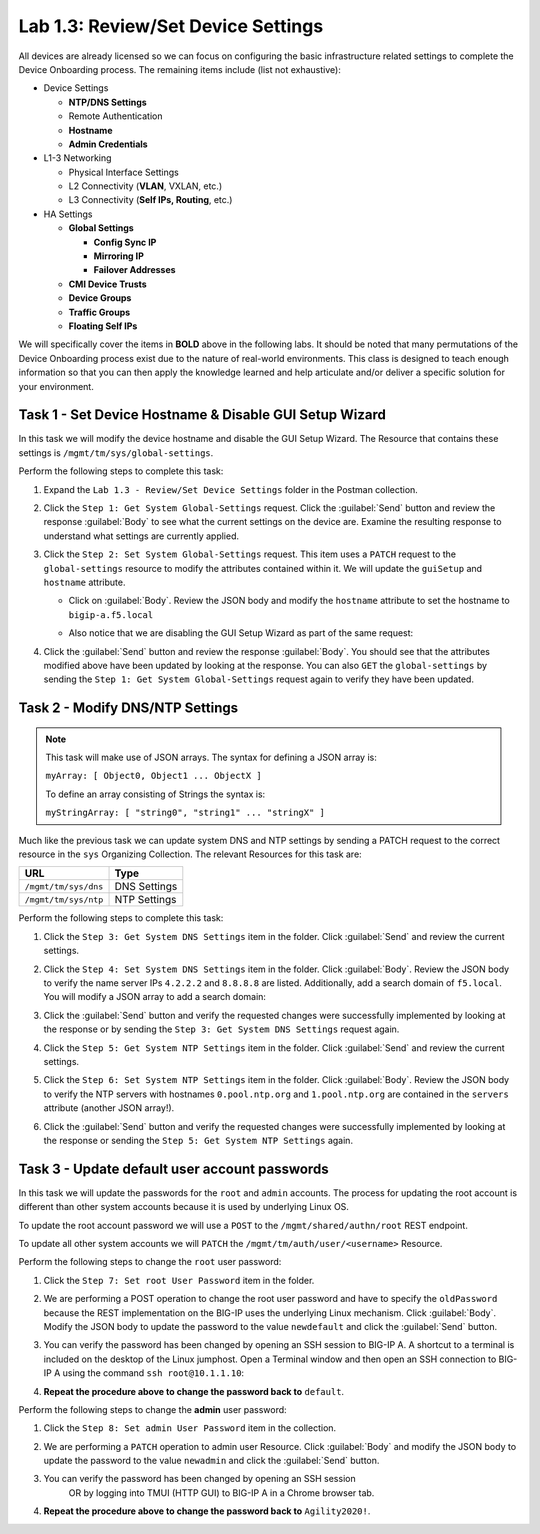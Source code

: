 Lab 1.3: Review/Set Device Settings
-----------------------------------

All devices are already licensed so we can focus on
configuring the basic infrastructure related settings to complete the
Device Onboarding process. The remaining items include (list not
exhaustive):

-  Device Settings

   -  **NTP/DNS Settings**

   -  Remote Authentication

   -  **Hostname**

   -  **Admin Credentials**

-  L1-3 Networking

   -  Physical Interface Settings

   -  L2 Connectivity (**VLAN**, VXLAN, etc.)

   -  L3 Connectivity (**Self IPs, Routing**, etc.)

-  HA Settings

   -  **Global Settings**

      -  **Config Sync IP**

      -  **Mirroring IP**

      -  **Failover Addresses**

   -  **CMI Device Trusts**

   -  **Device Groups**

   -  **Traffic Groups**

   -  **Floating Self IPs**

We will specifically cover the items in **BOLD** above in the following
labs. It should be noted that many permutations of the Device Onboarding
process exist due to the nature of real-world environments. This class is
designed to teach enough information so that you can then apply the
knowledge learned and help articulate and/or deliver a specific solution
for your environment.

Task 1 - Set Device Hostname & Disable GUI Setup Wizard
~~~~~~~~~~~~~~~~~~~~~~~~~~~~~~~~~~~~~~~~~~~~~~~~~~~~~~~

In this task we will modify the device hostname and disable the GUI
Setup Wizard. The Resource that contains these settings is
``/mgmt/tm/sys/global-settings``.

Perform the following steps to complete this task:

#. Expand the ``Lab 1.3 - Review/Set Device Settings`` folder in the
   Postman collection.

#. Click the ``Step 1: Get System Global-Settings`` request. Click the
   :guilabel:`Send` button and review the response :guilabel:`Body` to see what
   the current settings on the device are. Examine the resulting response to
   understand what settings are currently applied.

#. Click the ``Step 2: Set System Global-Settings`` request. This item uses
   a ``PATCH`` request to the ``global-settings`` resource to modify the
   attributes contained within it. We will update the ``guiSetup`` and
   ``hostname`` attribute.

   - Click on :guilabel:`Body`. Review the JSON body and modify the ``hostname``
     attribute to set the hostname to ``bigip-a.f5.local``

   - Also notice that we are disabling the GUI Setup Wizard as part of
     the same request:

     |lab-3-1|

#. Click the :guilabel:`Send` button and review the response :guilabel:`Body`.
   You should see that the attributes modified above have been updated by
   looking at the response. You can also ``GET`` the ``global-settings`` by
   sending the ``Step 1: Get System Global-Settings`` request again to verify
   they have been updated.

Task 2 - Modify DNS/NTP Settings
~~~~~~~~~~~~~~~~~~~~~~~~~~~~~~~~

.. NOTE:: This task will make use of JSON arrays.  The syntax for defining a
   JSON array is:

   ``myArray: [ Object0, Object1 ... ObjectX ]``

   To define an array consisting of Strings the syntax is:

   ``myStringArray: [ "string0", "string1" ... "stringX" ]``

Much like the previous task we can update system DNS and NTP settings by
sending a PATCH request to the correct resource in the ``sys`` Organizing
Collection. The relevant Resources for this task are:

.. list-table::
   :header-rows: 1

   * - **URL**
     - **Type**
   * - ``/mgmt/tm/sys/dns``
     - DNS Settings
   * - ``/mgmt/tm/sys/ntp``
     - NTP Settings

Perform the following steps to complete this task:

#. Click the ``Step 3: Get System DNS Settings`` item in the folder.
   Click :guilabel:`Send` and review the current settings.

#. Click the ``Step 4: Set System DNS Settings`` item in the folder.
   Click :guilabel:`Body`. Review the JSON body to verify the name server IPs
   ``4.2.2.2`` and ``8.8.8.8`` are listed. Additionally, add a search domain of
   ``f5.local``. You will modify a JSON array to add a search domain:

   |lab-3-4|

#. Click the :guilabel:`Send` button and verify the requested changes were
   successfully implemented by looking at the response or by sending the
   ``Step 3: Get System DNS Settings`` request again.

#. Click the ``Step 5: Get System NTP Settings`` item in the folder.
   Click :guilabel:`Send` and review the current settings.

#. Click the ``Step 6: Set System NTP Settings`` item in the folder.
   Click :guilabel:`Body`. Review the JSON body to verify the NTP servers
   with hostnames ``0.pool.ntp.org`` and ``1.pool.ntp.org`` are contained
   in the ``servers`` attribute (another JSON array!).

#. Click the :guilabel:`Send` button and verify the requested changes were
   successfully implemented by looking at the response or sending the
   ``Step 5: Get System NTP Settings`` again.

Task 3 - Update default user account passwords
~~~~~~~~~~~~~~~~~~~~~~~~~~~~~~~~~~~~~~~~~~~~~~

In this task we will update the passwords for the ``root`` and ``admin``
accounts. The process for updating the root account is different than
other system accounts because it is used by underlying Linux OS.

To update the root account password we will use a ``POST`` to the
``/mgmt/shared/authn/root`` REST endpoint.

To update all other system accounts we will ``PATCH`` the
``/mgmt/tm/auth/user/<username>`` Resource.

Perform the following steps to change the ``root`` user password:

#. Click the ``Step 7: Set root User Password`` item in the folder.

#. We are performing a POST operation to change the root user password
   and have to specify the ``oldPassword`` because the REST implementation
   on the BIG-IP uses the underlying Linux mechanism.  Click
   :guilabel:`Body`.  Modify the JSON body to update the password to the
   value ``newdefault`` and click the :guilabel:`Send` button.

   |lab-3-2|

#. You can verify the password has been changed by opening an SSH session
   to BIG-IP A.  A shortcut to a terminal is included on the desktop of
   the Linux jumphost.  Open a Terminal window and then open an SSH connection
   to BIG-IP A using the command ``ssh root@10.1.1.10``:

   |lab-3-5|

#. **Repeat the procedure above to change the password back to** ``default``.

Perform the following steps to change the **admin** user password:

#. Click the ``Step 8: Set admin User Password`` item in the collection.

#. We are performing a ``PATCH`` operation to admin user
   Resource. Click :guilabel:`Body` and modify the JSON body to update the
   password to the value ``newadmin`` and click the :guilabel:`Send` button.

   |lab-3-3|

#. You can verify the password has been changed by opening an SSH session
    OR by logging into TMUI (HTTP GUI) to BIG-IP A in a Chrome browser tab.

#. **Repeat the procedure above to change the password back to** ``Agility2020!``.

.. |lab-3-1| image:: images/lab-3-1.png
.. |lab-3-2| image:: images/lab-3-2.png
.. |lab-3-3| image:: images/lab-3-3.png
.. |lab-3-4| image:: images/lab-3-4.png
.. |lab-3-5| image:: images/lab-3-5.png
